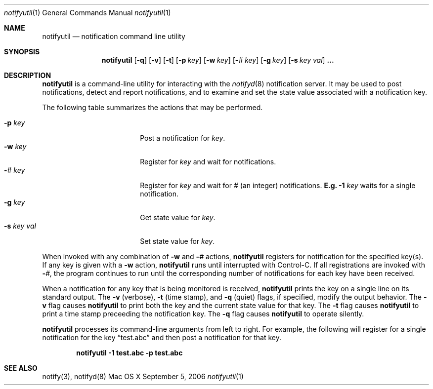 .Dd September 5, 2006
.Dt notifyutil 1
.Os "Mac OS X"
.Sh NAME
.Nm notifyutil
.Nd notification command line utility
.Sh SYNOPSIS
.Nm
.Op Fl q
.Op Fl v
.Op Fl t
.Op Fl p Ar key
.Op Fl w Ar key
.Op Fl Ar # Ar key
.Op Fl g Ar key
.Op Fl s Ar key Ar val
.Li ...
.Pp
.Sh DESCRIPTION
.Nm
is a command-line utility for interacting with the
.Xr notifyd 8
notification server.
It may be used to post notifications, detect and report notifications,
and to examine and set the state value associated with a notification key.
.Pp
The following table summarizes the actions that may be performed.
.Pp
.Bl -tag -width "-s key val" -compact -offset indent
.It Fl p Ar key
Post a notification for
.Ar key .
.It Fl w Ar key
Register for
.Ar key
and wait for notifications.
.It Fl Ar # Ar key
Register for
.Ar key
and wait for
.Ar #
(an integer) notifications.
.Li E.g.
.Fl 1 Ar key
waits for a single notification.
.It Fl g Ar key
Get state value for
.Ar key .
.It Fl s Ar key Ar val
Set state value for
.Ar key .
.El
.Pp
When invoked with any combination of
.Fl w
and
.Fl Ar #
actions,
.Nm
registers for notification for the specified key(s).
If any key is given with a
.Fl w
action,
.Nm
runs until interrupted with Control-C.
If all registrations are invoked with
.Fl Ar # ,
the program continues to run until the corresponding number of notifications for each key have been received.
.Pp
When a notification for any key that is being monitored is received,
.Nm
prints the key on a single line on its standard output.
The
.Fl v
(verbose),
.Fl t
(time stamp), and
.Fl q
(quiet) flags, if specified, modify the output behavior.
The 
.Fl v
flag causes
.Nm
to print both the key and the current state value for that key.
The
.Fl t
flag causes
.Nm
to print a time stamp preceeding the notification key.
The
.Fl q
flag causes
.Nm
to operate silently.
.Pp
.Nm
processes its command-line arguments from left to right.
For example, the following will register for a single notification for the key 
.Dq test.abc
and then post a notification for that key.
.Pp
.Dl notifyutil -1 test.abc -p test.abc
.Sh SEE ALSO
notify(3), notifyd(8)
